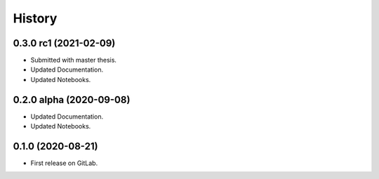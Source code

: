 =======
History
=======

0.3.0 rc1 (2021-02-09)
------------------------

* Submitted with master thesis.
* Updated Documentation.
* Updated Notebooks.

0.2.0 alpha (2020-09-08)
------------------------

* Updated Documentation.
* Updated Notebooks.

0.1.0 (2020-08-21)
------------------

* First release on GitLab.
